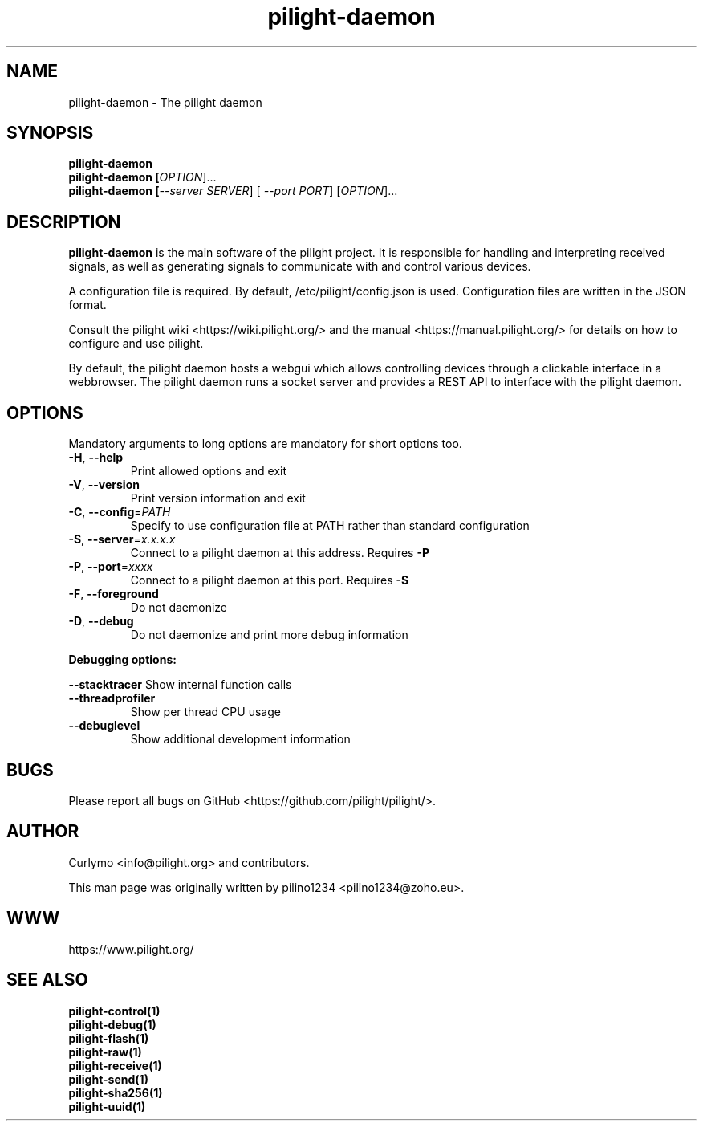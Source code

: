 .TH pilight-daemon 1 "10 July 2017" "7.0-dev" "pilight 7.0-dev"
.SH NAME
pilight-daemon \- The pilight daemon
.SH SYNOPSIS
.B pilight-daemon
.br
.B pilight-daemon [\fIOPTION\fR]...
.br
.B pilight-daemon [\fI--server SERVER\fR] [\fI --port PORT\fR] [\fIOPTION\fR]...
.SH DESCRIPTION
.B pilight-daemon
is the main software of the pilight project. It is responsible for handling and
interpreting received signals, as well as generating signals to communicate
with and control various devices.
.PP
A configuration file is required. By default, /etc/pilight/config.json is used.
Configuration files are written in the JSON format.
.PP
Consult the pilight wiki <https://wiki.pilight.org/> and the manual
<https://manual.pilight.org/> for details on how to configure and use pilight.
.PP
By default, the pilight daemon hosts a webgui which allows controlling devices
through a clickable interface in a webbrowser.
The pilight daemon runs a socket server and provides a REST API to interface
with the pilight daemon.
.PP
.SH OPTIONS
Mandatory arguments to long options are mandatory for short options too.
.TP
\fB\-H\fR, \fB\-\-help\fR
Print allowed options and exit
.TP
\fB\-V\fR, \fB\-\-version\fR
Print version information and exit
.TP
\fB\-C\fR, \fB\-\-config\fR=\fIPATH\fR
Specify to use configuration file at PATH rather than standard configuration
.TP
\fB\-S\fR, \fB\-\-server\fR=\fIx.x.x.x\fR
Connect to a pilight daemon at this address. Requires \fB-P\fR
.TP
\fB\-P\fR, \fB\-\-port\fR=\fIxxxx\fR
Connect to a pilight daemon at this port. Requires \fB-S\fR
.TP
\fB\-F\fR, \fB\-\-foreground\fR
Do not daemonize
.TP
\fB\-D\fR, \fB\-\-debug\fR
Do not daemonize and print more debug information
.PP
.B Debugging options:
.PP
\fB\-\-stacktracer\fR
Show internal function calls
.TP
\fB\-\-threadprofiler\fR
Show per thread CPU usage
.TP
\fB\-\-debuglevel\fR
Show additional development information
.SH BUGS
Please report all bugs on GitHub <https://github.com/pilight/pilight/>.
.SH AUTHOR
.PP
Curlymo <info@pilight.org>
and contributors.
.PP
This man page was originally written by
pilino1234 <pilino1234@zoho.eu>.
.SH WWW
https://www.pilight.org/
.SH SEE ALSO
.B pilight-control(1)
.br
.B pilight-debug(1)
.br
.B pilight-flash(1)
.br
.B pilight-raw(1)
.br
.B pilight-receive(1)
.br
.B pilight-send(1)
.br
.B pilight-sha256(1)
.br
.B pilight-uuid(1)
